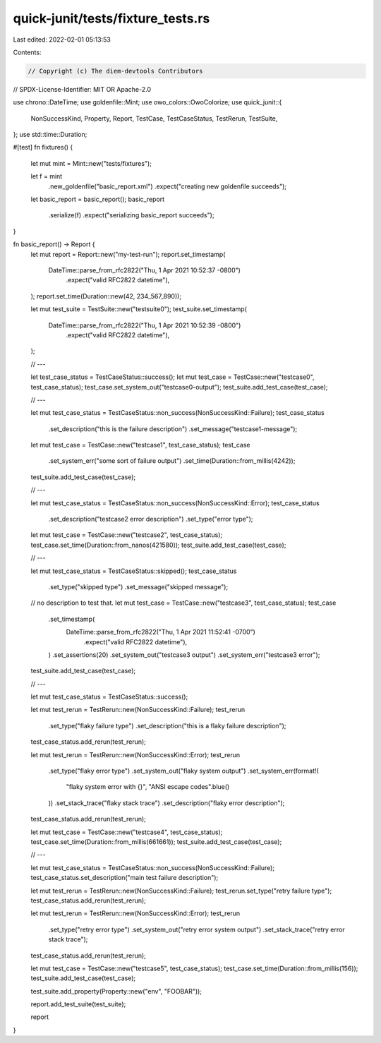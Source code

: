 quick-junit/tests/fixture_tests.rs
==================================

Last edited: 2022-02-01 05:13:53

Contents:

.. code-block:: rs

    // Copyright (c) The diem-devtools Contributors
// SPDX-License-Identifier: MIT OR Apache-2.0

use chrono::DateTime;
use goldenfile::Mint;
use owo_colors::OwoColorize;
use quick_junit::{
    NonSuccessKind, Property, Report, TestCase, TestCaseStatus, TestRerun, TestSuite,
};
use std::time::Duration;

#[test]
fn fixtures() {
    let mut mint = Mint::new("tests/fixtures");

    let f = mint
        .new_goldenfile("basic_report.xml")
        .expect("creating new goldenfile succeeds");

    let basic_report = basic_report();
    basic_report
        .serialize(f)
        .expect("serializing basic_report succeeds");
}

fn basic_report() -> Report {
    let mut report = Report::new("my-test-run");
    report.set_timestamp(
        DateTime::parse_from_rfc2822("Thu, 1 Apr 2021 10:52:37 -0800")
            .expect("valid RFC2822 datetime"),
    );
    report.set_time(Duration::new(42, 234_567_890));

    let mut test_suite = TestSuite::new("testsuite0");
    test_suite.set_timestamp(
        DateTime::parse_from_rfc2822("Thu, 1 Apr 2021 10:52:39 -0800")
            .expect("valid RFC2822 datetime"),
    );

    // ---

    let test_case_status = TestCaseStatus::success();
    let mut test_case = TestCase::new("testcase0", test_case_status);
    test_case.set_system_out("testcase0-output");
    test_suite.add_test_case(test_case);

    // ---

    let mut test_case_status = TestCaseStatus::non_success(NonSuccessKind::Failure);
    test_case_status
        .set_description("this is the failure description")
        .set_message("testcase1-message");
    let mut test_case = TestCase::new("testcase1", test_case_status);
    test_case
        .set_system_err("some sort of failure output")
        .set_time(Duration::from_millis(4242));
    test_suite.add_test_case(test_case);

    // ---

    let mut test_case_status = TestCaseStatus::non_success(NonSuccessKind::Error);
    test_case_status
        .set_description("testcase2 error description")
        .set_type("error type");
    let mut test_case = TestCase::new("testcase2", test_case_status);
    test_case.set_time(Duration::from_nanos(421580));
    test_suite.add_test_case(test_case);

    // ---

    let mut test_case_status = TestCaseStatus::skipped();
    test_case_status
        .set_type("skipped type")
        .set_message("skipped message");
    // no description to test that.
    let mut test_case = TestCase::new("testcase3", test_case_status);
    test_case
        .set_timestamp(
            DateTime::parse_from_rfc2822("Thu, 1 Apr 2021 11:52:41 -0700")
                .expect("valid RFC2822 datetime"),
        )
        .set_assertions(20)
        .set_system_out("testcase3 output")
        .set_system_err("testcase3 error");
    test_suite.add_test_case(test_case);

    // ---

    let mut test_case_status = TestCaseStatus::success();

    let mut test_rerun = TestRerun::new(NonSuccessKind::Failure);
    test_rerun
        .set_type("flaky failure type")
        .set_description("this is a flaky failure description");
    test_case_status.add_rerun(test_rerun);

    let mut test_rerun = TestRerun::new(NonSuccessKind::Error);
    test_rerun
        .set_type("flaky error type")
        .set_system_out("flaky system output")
        .set_system_err(format!(
            "flaky system error with {}",
            "ANSI escape codes".blue()
        ))
        .set_stack_trace("flaky stack trace")
        .set_description("flaky error description");
    test_case_status.add_rerun(test_rerun);

    let mut test_case = TestCase::new("testcase4", test_case_status);
    test_case.set_time(Duration::from_millis(661661));
    test_suite.add_test_case(test_case);

    // ---

    let mut test_case_status = TestCaseStatus::non_success(NonSuccessKind::Failure);
    test_case_status.set_description("main test failure description");

    let mut test_rerun = TestRerun::new(NonSuccessKind::Failure);
    test_rerun.set_type("retry failure type");
    test_case_status.add_rerun(test_rerun);

    let mut test_rerun = TestRerun::new(NonSuccessKind::Error);
    test_rerun
        .set_type("retry error type")
        .set_system_out("retry error system output")
        .set_stack_trace("retry error stack trace");
    test_case_status.add_rerun(test_rerun);

    let mut test_case = TestCase::new("testcase5", test_case_status);
    test_case.set_time(Duration::from_millis(156));
    test_suite.add_test_case(test_case);

    test_suite.add_property(Property::new("env", "FOOBAR"));

    report.add_test_suite(test_suite);

    report
}


